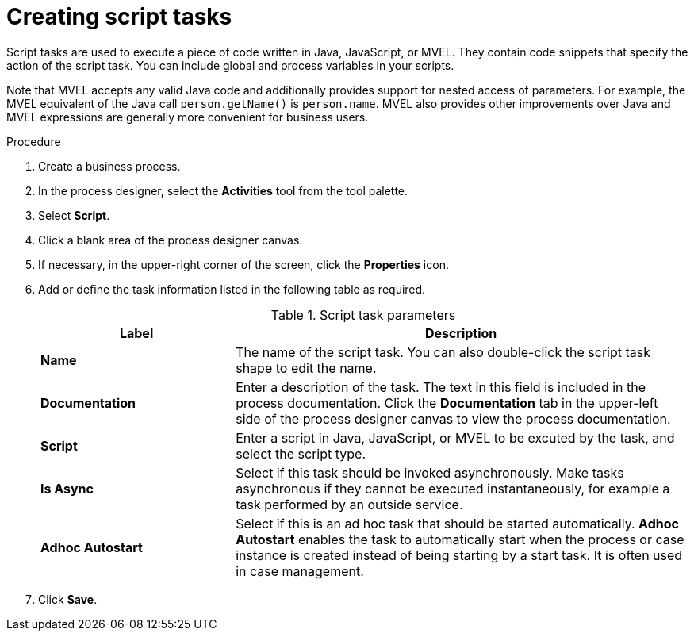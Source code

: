 [id='create-script-task-proc']

= Creating script tasks
Script tasks are used to execute a piece of code written in Java, JavaScript, or MVEL. They contain code snippets that specify the action of the script task. You can include global and process variables in your  scripts.

Note that MVEL accepts any valid Java code and additionally provides support for nested access of parameters. For example, the MVEL equivalent of the Java call `person.getName()` is `person.name`. MVEL also provides other improvements over Java and MVEL expressions are generally more convenient for business users.

.Procedure
. Create a business process.
. In the process designer, select the *Activities* tool from the tool palette.
. Select *Script*.
. Click a blank area of the process designer canvas.
. If necessary, in the upper-right corner of the screen, click the *Properties* icon.
. Add or define the task information listed in the following table as required.
+
.Script task parameters
[cols="30%,70%", options="header"]
|===
|Label
|Description

| *Name*
| The name of the script task. You can also double-click the script task shape to edit the name.

| *Documentation*
| Enter a description of the task. The text in this field is included in the process documentation. Click the *Documentation* tab in the upper-left side of the process designer canvas to view the process documentation.

| *Script*
| Enter a script in Java, JavaScript, or MVEL to be excuted by the task, and select the script type.


| *Is Async*
|  Select if this task should be invoked asynchronously. Make tasks asynchronous if they cannot be executed instantaneously, for example a task performed by an outside service.

| *Adhoc Autostart*
| Select if this is an ad hoc task that should be started automatically. *Adhoc Autostart* enables the task to automatically start when the process or case instance is created instead of being starting by a start task. It is often used in case management.


|===


. Click *Save*.
